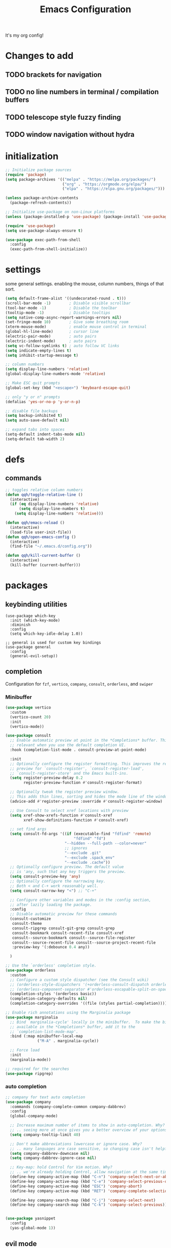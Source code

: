 #+TITLE: Emacs Configuration
#+STARTUP: contents
It's my org config!

* Changes to add
** TODO brackets for navigation
** TODO no line numbers in terminal / compilation buffers
** TODO telescope style fuzzy finding
** TODO window navigation without hydra

* initialization
#+begin_src emacs-lisp
  ;; Initialize package sources
  (require 'package)
  (setq package-archives '(("melpa" . "https://melpa.org/packages/")
                           ("org" . "https://orgmode.org/elpa/")
                           ("elpa" . "https://elpa.gnu.org/packages/")))

  (unless package-archive-contents
    (package-refresh-contents))

  ;; Initialize use-package on non-Linux platforms
  (unless (package-installed-p 'use-package) (package-install 'use-package))

  (require 'use-package)
  (setq use-package-always-ensure t)

  (use-package exec-path-from-shell
    :config
    (exec-path-from-shell-initialize))
#+end_src

* settings

some general settings. enabling the mouse, column numbers, things of that sort.

#+begin_src emacs-lisp
  (setq default-frame-alist '((undecorated-round . t)))
  (scroll-bar-mode -1)        ; Disable visible scrollbar
  (tool-bar-mode -1)          ; Disable the toolbar
  (tooltip-mode -1)           ; Disable tooltips
  (setq native-comp-async-report-warnings-errors nil)
  (set-fringe-mode 10)        ; Give some breathing room
  (xterm-mouse-mode)          ; enable mouse control in terminal
  (global-hl-line-mode)       ; cursor line
  (electric-pair-mode)        ; auto pairs
  (electric-indent-mode)      ; auto pairs
  (setq vc-follow-symlinks t) ; auto follow VC links
  (setq indicate-empty-lines t)
  (setq inhibit-startup-message t)

  ;; column numbers
  (setq display-line-numbers 'relative)
  (global-display-line-numbers-mode 'relative)

  ;; Make ESC quit prompts
  (global-set-key (kbd "<escape>") 'keyboard-escape-quit)

  ;; only "y or n" prompts
  (defalias 'yes-or-no-p 'y-or-n-p)

  ;; disable file backups
  (setq backup-inhibited t)
  (setq auto-save-default nil)

  ;; expand tabs into spaces
  (setq-default indent-tabs-mode nil)
  (setq-default tab-width 2)
#+end_src
* defs
** commands
#+begin_src emacs-lisp 
  ;; toggles relative column numbers
  (defun qqh/toggle-relative-line ()
    (interactive)
    (if (eq display-line-numbers 'relative)
        (setq display-line-numbers t)
      (setq display-line-numbers 'relative)))

  (defun qqh/emacs-reload ()
    (interactive)
    (load-file user-init-file))
  (defun qqh/open-emacs-config ()
    (interactive)
    (find-file "~/.emacs.d/config.org"))

  (defun qqh/kill-current-buffer ()
    (interactive)
    (kill-buffer (current-buffer)))
#+end_src

* packages
** keybinding utilities
#+begin_src elisp
  (use-package which-key
    :init (which-key-mode)
    :diminish
    :config
    (setq which-key-idle-delay 1.0))

  ;; general is used for custom key bindings
  (use-package general
    :config
    (general-evil-setup))
#+end_src
** completion

Configuration for ~fzf~, ~vertico~, ~company~, ~consult~, ~orderless~, and ~swiper~

*** Minibuffer
#+begin_src emacs-lisp 
  (use-package vertico
    :custom
    (vertico-count 20)
    :init
    (vertico-mode))

  (use-package consult
    ;; Enable automatic preview at point in the *Completions* buffer. This is
    ;; relevant when you use the default completion UI.
    :hook (completion-list-mode . consult-preview-at-point-mode)

    :init
    ;; Optionally configure the register formatting. This improves the register
    ;; preview for `consult-register', `consult-register-load',
    ;; `consult-register-store' and the Emacs built-ins.
    (setq register-preview-delay 0.2
          register-preview-function #'consult-register-format)

    ;; Optionally tweak the register preview window.
    ;; This adds thin lines, sorting and hides the mode line of the window.
    (advice-add #'register-preview :override #'consult-register-window)

    ;; Use Consult to select xref locations with preview
    (setq xref-show-xrefs-function #'consult-xref
          xref-show-definitions-function #'consult-xref)

    ;; set find args
    (setq consult-fd-args '((if (executable-find "fdfind" 'remote)
                                "fdfind" "fd")
                            "--hidden --full-path --color=never"
                            ;; ignores
                            "--exclude .git"
                            "--exclude .spack_env"
                            "--exclude .cache"))
    ;; Optionally configure preview. The default value
    ;; is 'any, such that any key triggers the preview.
    (setq consult-preview-key 'any)
    ;; Optionally configure the narrowing key.
    ;; Both < and C-+ work reasonably well.
    (setq consult-narrow-key "<") ;; "C-+"

    ;; Configure other variables and modes in the :config section,
    ;; after lazily loading the package.
    :config
    ;; Disable automatic preview for these commands
    (consult-customize
     consult-theme
     consult-ripgrep consult-git-grep consult-grep
     consult-bookmark consult-recent-file consult-xref
     consult--source-bookmark consult--source-file-register
     consult--source-recent-file consult--source-project-recent-file
     :preview-key '(:debounce 0.4 any))

    )

  ;; Use the `orderless' completion style.
  (use-package orderless
    :custom
    ;; Configure a custom style dispatcher (see the Consult wiki)
    ;; (orderless-style-dispatchers '(+orderless-consult-dispatch orderless-affix-dispatch))
    ;; (orderless-component-separator #'orderless-escapable-split-on-space)
    (completion-styles '(orderless basic))
    (completion-category-defaults nil)
    (completion-category-overrides '((file (styles partial-completion)))))

  ;; Enable rich annotations using the Marginalia package
  (use-package marginalia
    ;; Bind `marginalia-cycle' locally in the minibuffer.  To make the binding
    ;; available in the *Completions* buffer, add it to the
    ;; `completion-list-mode-map'.
    :bind (:map minibuffer-local-map
                ("M-A" . marginalia-cycle))

    ;; Force load
    :init 
    (marginalia-mode))

  ;; required for the searches
  (use-package ripgrep)
#+end_src

*** auto completion
#+begin_src emacs-lisp
  ;; company for text auto completion
  (use-package company
    :commands (company-complete-common company-dabbrev)
    :config
    (global-company-mode)

    ;; Increase maximum number of items to show in auto-completion. Why?
    ;; .. seeing more at once gives you a better overview of your options.
    (setq company-tooltip-limit 40)

    ;; Don't make abbreviations lowercase or ignore case. Why?
    ;; .. many languages are case sensitive, so changing case isn't helpful.
    (setq company-dabbrev-downcase nil)
    (setq company-dabbrev-ignore-case nil)

    ;; Key-map: hold Control for Vim motion. Why?
    ;; .. we're already holding Control, allow navigation at the same time.
    (define-key company-active-map (kbd "C-n") 'company-select-next-or-abort)
    (define-key company-active-map (kbd "C-e") 'company-select-previous-or-abort)
    (define-key company-active-map (kbd "ESC") 'company-abort)
    (define-key company-active-map (kbd "RET") 'company-complete-selection)

    (define-key company-search-map (kbd "C-j") 'company-select-next)
    (define-key company-search-map (kbd "C-k") 'company-select-previous))


  (use-package yasnippet
    :config
    (yas-global-mode 1))
#+end_src
** evil mode
#+begin_src emacs-lisp 
  (use-package evil
    :ensure t
    :init
    (setq evil-want-keybinding nil)
    (setq evil-want-integration t)
    (setq evil-want-C-u-scroll t)
    (setq evil-want-C-i-jump nil)
    (setq evil-shift-width 2)
    :config
    (evil-mode 1)
    (evil-set-undo-system 'undo-redo)

    (define-key evil-insert-state-map (kbd "C-g") 'evil-normal-state)
    (define-key evil-insert-state-map (kbd "C-h") 'evil-delete-backward-char-and-join)

    ;; Use visual line motions even outside of visual-line-mode buffers
    (evil-global-set-key 'motion "j" 'evil-next-visual-line)
    (evil-global-set-key 'motion "k" 'evil-previous-visual-line)

    ;; define movements to be accessed by Meta + key on colemak
    (general-def
      :states '(normal visual insert)
      "M-m" 'evil-backward-char
      "M-n" 'evil-next-visual-line
      "M-e" 'evil-previous-visual-line
      "M-i" 'evil-forward-char
      ;; Window movement
      "<C-left>" 'evil-window-left
      "<C-right>" 'evil-window-right
      "<C-up>" 'evil-window-up
      "<C-down>" 'evil-window-down
      "C-q" 'evil-window-delete)

    ;; Universal argument: C-u -> C-l
    (global-unset-key (kbd "C-l"))
    (general-define-key
     "C-l" 'universal-argument)
    (general-define-key
     :keymaps 'universal-argument-map
     "C-l" 'universal-argument-more)

    (evil-set-initial-state 'messages-buffer-mode 'normal)
    (evil-set-initial-state 'dashboard-mode 'normal))

  (use-package evil-collection
    :after evil
    :ensure t
    :config
    (evil-collection-init))

  (use-package evil-numbers
    :config
    (define-key evil-normal-state-map (kbd "<C-a>") 'evil-numbers/inc-at-pt)
    (define-key evil-normal-state-map (kbd "<C-x>") 'evil-numbers/dec-at-pt))

  (use-package evil-commentary
    :after evil
    :config
    (evil-commentary-mode))

  (use-package evil-snipe
    :after evil
    :config
    (evil-define-key '(normal) evil-snipe-local-mode-map
      "s" 'evil-snipe-s
      "S" 'evil-snipe-S)
    (evil-snipe-mode +1)
    (evil-snipe-override-mode +1))

  (use-package evil-surround
    :ensure t
    :config
    (global-evil-surround-mode 1))
#+end_src
** editing
#+begin_src emacs-lisp
  ;; vim-easymotion movements
  (use-package avy
    :config
    (setq avy-keys '(?a ?r ?s ?t ?g ?m ?n ?e ?i ?o)
          avy-background t))
#+end_src
** projects

#+begin_src emacs-lisp 
  (use-package projectile
    :ensure t
    :init
    (projectile-mode +1))

  (use-package magit
    :ensure t)
#+end_src
** org mode
#+begin_src emacs-lisp
  (require 'org)

  (use-package org-roam
    :config
    (setq org-roam-directory (file-truename "~/org/"))
    (org-roam-db-autosync-mode))

  (setq org-directory "~/org")

  (setq org-todo-keywords '((sequence "TODO(t)" "STARTED(s)" "WAITING(w)" "|" "DONE(d)" "KILLED(k)")))
  (use-package org-appear
    :hook (org-mode . org-appear-mode))

  ;; Nice bullets
  (use-package org-superstar
    :config
    (setq org-superstar-special-todo-items t)
    (add-hook 'org-mode-hook (lambda ()
                               (org-superstar-mode 1))))

  (setq org-hide-emphasis-markers t
        org-pretty-entities t
        org-startup-indented t)

  (general-define-key
   :prefix "SPC"
   :keymaps 'org-mode-map
   :states '(normal visual)
   "/is" 'org-insert-structure-template)
#+end_src

** terminal
#+begin_src emacs-lisp
  ;; vterm as a terminal
  (use-package vterm
    :ensure t
    :config
    (setq vterm-timer-delay 0.01))
  (use-package multi-vterm
    :ensure t
    :after vterm)

#+end_src

** docker
#+begin_src emacs-lisp
  (use-package docker
    :ensure t)

  (use-package docker-compose-mode)
  (use-package dockerfile-mode)
#+end_src
** misc packages
#+begin_src emacs-lisp
  ;; i forget what this does
  (use-package command-log-mode)

  ;; formatting for most lanugages
  (use-package format-all)
#+end_src
** hydra
#+begin_src emacs-lisp 
  (use-package hydra)
  (defhydra hydra-windows (:hint nil :rows 1)
    "Window Navigation..."
    ;; resizing windows
    ("<left>" evil-window-decrease-width)
    ("<up>" evil-window-increase-height)
    ("<down>" evil-window-decrease-height)
    ("<right>" evil-window-increase-width)
    ;; make windows  
    ("v" evil-window-vsplit)
    ("s" evil-window-split)
    ("q" evil-window-delete))
#+end_src

* keybindings
*** leader key bindings
#+begin_src emacs-lisp 
  ;; keybindings
  (general-create-definer qqh/leader-definer
    :keymaps '(normal visual emacs)
    :prefix "SPC"
    :global-prefix "C-SPC")

  ;; defines leader key bindings
  (qqh/leader-definer
    ;; top level bindings
    "SPC" 'consult-buffer
    "TAB" 'other-window
    "x" 'execute-extended-command
    "," 'switch-to-prev-buffer
    "." 'switch-to-next-buffer
    "q" 'qqh/kill-current-buffer
    ;; toggles (t)
    "tr" 'qqh/toggle-relative-line
    ;; projectile (p)
    "p" 'projectile-command-map
    ;; LSP
    "ld" 'lsp-find-definition
    "lr" 'lsp-ui-peek-find-references
    "lR" 'lsp-rename
    "lI" 'lsp-ui-imenu
    "l SPC" 'lsp-execute-code-action
    ;; code
    "cc" 'compile
    "cC" 'compile-interactive
    "ce" 'eval-defun
    "ch" 'man
    "cd" 'docker
    ;; windows
    "w" 'hydra-windows/body
    ;; git bindings
    "g" 'magit
    ;; files
    "ff" 'consult-fd
    "fp" 'counsel-rg
    "fs" 'swiper
    "fq" 'kill-buffer
    ;; Open (o)
    "of" 'dired
    "ot" 'multi-vterm

    ;; misc (;)
    ";r" 'qqh/emacs-reload
    ";c" 'qqh/open-emacs-config
    ;; global org bindings
    ";oa" 'org-agenda
    ";oc" 'org-roam-capture
    ";ol" 'org-roam-node-insert
    ";on" 'org-roam-node-find
    )
#+end_src

*** non-leader bindings
#+begin_src emacs-lisp
  (general-def
    :states '(normal visual)
    "RET" 'avy-goto-char-2)

  (general-def
    :states '(normal visual insert)
    "<f8>" 'multi-vterm-dedicated-toggle)
#+end_src

* Language configuration

Mostly LSP, other sections will have other stuff idk

#+begin_src emacs-lisp 
  (use-package tree-sitter-langs)
  (use-package tree-sitter
    :config
    (require 'tree-sitter-langs)
    (global-tree-sitter-mode)
    (add-hook 'tree-sitter-after-on-hook
              #'tree-sitter-hl-mode))

  ;; syntax highlighting
  (use-package flycheck
    :ensure t
    :init (global-flycheck-mode))

  (use-package lsp-mode
    :init
    (setq lsp-keymap-prefix "C-c l")
    :hook (;; replace XXX-mode with concrete major-mode(e. g. python-mode)
           ;; if you want which-key integration
           (lsp-mode . lsp-enable-which-key-integration))
    :commands (lsp lsp-deferred)
    :config
    (setq
     lsp-warn-no-matched-clients nil
     lsp-auto-execute-action nil)

    (add-to-list 'lsp-file-watch-ignored-directories "[/\\\\]spack_env\\'"))

  (use-package lsp-ui
    :commands lsp-ui-mode
    :config
    (setq
     ;; sideline congfig
     lsp-ui-sideline-show-code-actions nil
     lsp-ui-sideline-show-diagnostics t
     lsp-ui-sideline-delay 0.2
     ;; documentation settings
     lsp-ui-doc-enable t
     lsp-ui-doc-show-with-cursor nil
     lsp-ui-doc-show-with-mouse nil
     ;; Themeing
     lsp-lens-enable nil
     lsp-headerline-breadcrumb-enable nil
     lsp-modeline-diagnostics-enable t
     lsp-modeline-code-actions-enable t))


  (use-package dap-mode
    :ensure t
    :defer t
    :after lsp-mode
    :config
    (dap-auto-configure-mode))
#+end_src

** C/C++

#+begin_src emacs-lisp 
  ;; C/C++
  (use-package ccls
    :after projectile
    :hook ((c-mode c++-mode objc-mode cuda-mode) . lsp)
    :custom
    (ccls-args nil)
    (ccls-executable (executable-find "ccls"))
    (projectile-project-root-files-top-down-recurring
     (append '("compile_commands.json" ".ccls")
             projectile-project-root-files-top-down-recurring))
    :config (add-to-list 'projectile-globally-ignored-directories ".ccls-cache"))
#+end_src
** Haskell
#+begin_src emacs-lisp
  (use-package haskell-mode)
  (use-package lsp-haskell)

  (add-hook 'haskell-mode-hook #'lsp)
  (add-hook 'haskell-literate-mode-hook #'lsp)

  (general-define-key
   :prefix "SPC"
   :keymaps 'haskell-mode-map
   :states '(normal visual)
   "/f" 'format-all-buffer
   "/l" 'haskell-process-load-file)
#+end_src
** GLSL
#+begin_src emacs-lisp 
  ;; GLSL
  (use-package glsl-mode)
#+end_src
** Ocaml
#+begin_src emacs-lisp
  (use-package tuareg
    :ensure t
    :mode (("\\.ocamlinit\\'" . tuareg-mode)))

  (use-package dune
    :ensure t)

  ;; Merlin configuration
  (use-package merlin
    :ensure t
    :config
    (add-hook 'tuareg-mode-hook #'merlin-mode)
    (add-hook 'merlin-mode-hook #'company-mode)
    ;; we're using flycheck instead
    (setq merlin-error-after-save nil))

  (use-package merlin-eldoc
    :ensure t
    :hook ((tuareg-mode) . merlin-eldoc-setup))

  ;; This uses Merlin internally
  (use-package flycheck-ocaml
    :ensure t
    :config
    (flycheck-ocaml-setup))
#+end_src
** Python
#+begin_src emacs-lisp
  ;; Built-in Python utilities
  (use-package python
    :ensure t
    :hook (python-mode . lsp-deferred)
    :custom
    (dap-python-debugger 'debugpy)
    (dap-python-executable "python3")
    (python-shell-interpreter "python3")
    :config
    (require 'dap-python)
    ;; Remove guess indent python message
    (setq python-indent-guess-indent-offset-verbose nil))

  ;; Required to easily switch virtual envs 
  ;; via the menu bar or with `pyvenv-workon` 
  ;; Setting the `WORKON_HOME` environment variable points 
  ;; at where the envs are located. I use miniconda. 
  (use-package pyvenv
    :ensure t
    :defer t
    :config
    ;; Setting work on to easily switch between environments
    (setenv "WORKON_HOME" (expand-file-name "~/miniconda3/envs/"))
    ;; Display virtual envs in the menu bar
    (setq pyvenv-menu t)
    ;; Restart the python process when switching environments
    (add-hook 'pyvenv-post-activate-hooks (lambda ()
                                            (pyvenv-restart-python)))
    :hook (python-mode . pyvenv-mode))

  (use-package lsp-pyright
    :ensure t
    :after lsp-mode
    :hook (python-mode . (lambda ()
                           (require 'lsp-pyright)
                           (lsp-deferred))))  ; or lsp-deferred

#+end_src
** SML
#+begin_src emacs-lisp 
  ;; SML
  (use-package sml-mode
    :config
    (setq sml-indent-level 2))
#+end_src
** racket
#+begin_src emacs-lisp 
  (use-package racket-mode
    :hook ((racket-mode . format-all-mode)
           (racket-mode . racket-xp-mode)))
  (general-define-key
   :prefix "SPC"
   :keymaps 'racket-mode-map
   :states '(normal visual)
   ;; language bindings
   "ld" 'xref-find-definitions
   "lr" 'xref-find-references
   "lR" 'racket-xp-rename
   ;; racket bindings
   "/f" 'format-all-buffer
   "/r" 'racket-run-and-switch-to-repl
   "/R" 'racket-run-module-at-point)

  (general-nmap
    :keymaps 'racket-mode-map
    "K" 'racket-xp-describe)
#+end_src
** rust
#+begin_src emacs-lisp 
  ;; RUST
  (use-package rust-mode
    :hook ((rust-mode . lsp-deferred)
           (rust-mode . flycheck-mode))
    :config
    ;; rustfmt
    (setq rust-format-show-buffer nil)
    (setq rust-format-on-save t))

  (use-package cargo
    :after rust-mode)
#+end_src
** misc
#+begin_src emacs-lisp
  ;; Cmake
  (use-package cmake-mode)
  ;; editing justfiles
  (use-package just-mode)
#+end_src
* themeing

#+begin_src emacs-lisp
  (use-package doom-modeline
    :ensure t
    :init (doom-modeline-mode 1))

  (use-package nerd-icons)

  (use-package catppuccin-theme)
  (setq catppuccin-flavor 'mocha)
  (catppuccin-reload)

  (use-package rainbow-delimiters
    :hook (prog-mode . rainbow-delimiters-mode))

  (use-package rainbow-mode
    :hook (prog-mode . rainbow-delimiters-mode))

  (use-package hl-todo
    :config
    (global-hl-todo-mode)       ; highlight TODO
    (setq hl-todo-keyword-faces
          '(("TODO"   . "#fabd2f")
            ("FIXME"  . "#fb4934")
            ("DEBUG"  . "#8ec07c"))))

  (use-package solaire-mode
    :config
    (solaire-global-mode +1))

                                          ; (use-package fancy-compilation
                                          ;   :commands (fancy-compilation-mode))

                                          ; (with-eval-after-load 'compile
                                          ;   (fancy-compilation-mode))
#+end_src

* Emacs Package
We are installing this last so we can access all packages installed before
#+begin_src emacs-lisp
  ;; A few more useful configurations...
  (use-package emacs
    :custom
    ;; Support opening new minibuffers from inside existing minibuffers.
    (enable-recursive-minibuffers t)
    ;; Hide commands in M-x which do not work in the current mode.  Vertico
    ;; commands are hidden in normal buffers. This setting is useful beyond
    ;; Vertico.
    (read-extended-command-predicate #'command-completion-default-include-p)
    :init
    ;; Add prompt indicator to `completing-read-multiple'.
    ;; We display [CRM<separator>], e.g., [CRM,] if the separator is a comma.
    (defun crm-indicator (args)
      (cons (format "[CRM%s] %s"
                    (replace-regexp-in-string
                     "\\`\\[.*?]\\*\\|\\[.*?]\\*\\'" ""
                     crm-separator)
                    (car args))
            (cdr args)))
    (advice-add #'completing-read-multiple :filter-args #'crm-indicator)

    ;; Do not allow the cursor in the minibuffer prompt
    (setq minibuffer-prompt-properties
          '(read-only t cursor-intangible t face minibuffer-prompt))
    (add-hook 'minibuffer-setup-hook #'cursor-intangible-mode))
#+end_src
